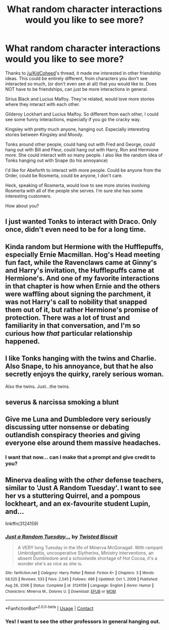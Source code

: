 #+TITLE: What random character interactions would you like to see more?

* What random character interactions would you like to see more?
:PROPERTIES:
:Author: NotSoSnarky
:Score: 10
:DateUnix: 1620601893.0
:DateShort: 2021-May-10
:FlairText: Discussion
:END:
Thanks to [[/u/KidCoheed]]'s thread, it made me interested in other friendship ideas. This could be entirely different, from characters you don't see interacted so much, (or don't even see at all) that you would like to. Does NOT have to be friendships, can just be more interactions in general.

Sirius Black and Lucius Malfoy. They're related, would love more stories where they interact with each other.

Gilderoy Lockhart and Lucius Malfoy. So different from each other, I could see some funny interactions, especially if you go the cracky way.

Kingsley with pretty much anyone, hanging out. Especially interesting stories between Kingsley and Moody.

Tonks around other people, could hang out with Fred and George, could hang out with Bill and Fleur, could hang out with Harry, Ron and Hermione more. She could interact with so many people. I also like the random idea of Tonks hanging out with Snape (to his annoyance)

I'd like for Abeforth to interact with more people. Could be anyone from the Order, could be Rosmerta, could be anyone, I don't care.

Heck, speaking of Rosmerta, would love to see more stories involving Rosmerta with all of the people she serves. I'm sure she has some interesting customers.

How about you?


** I just wanted Tonks to interact with Draco. Only once, didn't even need to be for a long time.
:PROPERTIES:
:Author: creampielover13
:Score: 9
:DateUnix: 1620616164.0
:DateShort: 2021-May-10
:END:


** Kinda random but Hermione with the Hufflepuffs, especially Ernie Macmillan. Hog's Head meeting fun fact, while the Ravenclaws came at Ginny's and Harry's invitation, the Hufflepuffs came at Hermione's. And one of my favorite interactions in that chapter is how when Ernie and the others were waffling about signing the parchment, it was not Harry's call to nobility that snapped them out of it, but rather Hermione's promise of protection. There was a lot of trust and familiarity in that conversation, and I'm so curious how /that/ particular relationship happened.
:PROPERTIES:
:Author: BlueThePineapple
:Score: 6
:DateUnix: 1620608761.0
:DateShort: 2021-May-10
:END:


** I like Tonks hanging with the twins and Charlie. Also Snape, to his annoyance, but that he also secretly enjoys the quirky, rarely serious woman.

Also the twins. Just...the twins.
:PROPERTIES:
:Author: SavageCuntmuffin
:Score: 10
:DateUnix: 1620602115.0
:DateShort: 2021-May-10
:END:


** severus & narcissa smoking a blunt
:PROPERTIES:
:Author: j3llyf1shh
:Score: 3
:DateUnix: 1620621749.0
:DateShort: 2021-May-10
:END:


** Give me Luna and Dumbledore very seriously discussing utter nonsense or debating outlandish conspiracy theories and giving everyone else around them massive headaches.
:PROPERTIES:
:Author: Hesperion45
:Score: 3
:DateUnix: 1620637168.0
:DateShort: 2021-May-10
:END:

*** I want that now... can I make that a prompt and give credit to you?
:PROPERTIES:
:Author: NotSoSnarky
:Score: 2
:DateUnix: 1620666944.0
:DateShort: 2021-May-10
:END:


** Minerva dealing with the /other/ defense teachers, similar to 'Just A Random Tuesday'. I want to see her vs a stuttering Quirrel, and a pompous lockheart, and an ex-favourite student Lupin, and...

linkffn(3124159)
:PROPERTIES:
:Author: hrmdurr
:Score: 1
:DateUnix: 1620627375.0
:DateShort: 2021-May-10
:END:

*** [[https://www.fanfiction.net/s/3124159/1/][*/Just a Random Tuesday.../*]] by [[https://www.fanfiction.net/u/957547/Twisted-Biscuit][/Twisted Biscuit/]]

#+begin_quote
  A VERY long Tuesday in the life of Minerva McGonagall. With rampant Umbridgeitis, uncooperative Slytherins, Ministry interventions, an absent Dumbledore and a schoolwide shortage of Hot Cocoa, it's a wonder she's as nice as she is.
#+end_quote

^{/Site/:} ^{fanfiction.net} ^{*|*} ^{/Category/:} ^{Harry} ^{Potter} ^{*|*} ^{/Rated/:} ^{Fiction} ^{K+} ^{*|*} ^{/Chapters/:} ^{3} ^{*|*} ^{/Words/:} ^{58,525} ^{*|*} ^{/Reviews/:} ^{533} ^{*|*} ^{/Favs/:} ^{2,545} ^{*|*} ^{/Follows/:} ^{496} ^{*|*} ^{/Updated/:} ^{Oct} ^{1,} ^{2006} ^{*|*} ^{/Published/:} ^{Aug} ^{26,} ^{2006} ^{*|*} ^{/Status/:} ^{Complete} ^{*|*} ^{/id/:} ^{3124159} ^{*|*} ^{/Language/:} ^{English} ^{*|*} ^{/Genre/:} ^{Humor} ^{*|*} ^{/Characters/:} ^{Minerva} ^{M.,} ^{Dolores} ^{U.} ^{*|*} ^{/Download/:} ^{[[http://www.ff2ebook.com/old/ffn-bot/index.php?id=3124159&source=ff&filetype=epub][EPUB]]} ^{or} ^{[[http://www.ff2ebook.com/old/ffn-bot/index.php?id=3124159&source=ff&filetype=mobi][MOBI]]}

--------------

*FanfictionBot*^{2.0.0-beta} | [[https://github.com/FanfictionBot/reddit-ffn-bot/wiki/Usage][Usage]] | [[https://www.reddit.com/message/compose?to=tusing][Contact]]
:PROPERTIES:
:Author: FanfictionBot
:Score: 1
:DateUnix: 1620627396.0
:DateShort: 2021-May-10
:END:


*** Yes! I want to see the other professors in general hanging out.
:PROPERTIES:
:Author: NotSoSnarky
:Score: 1
:DateUnix: 1620627649.0
:DateShort: 2021-May-10
:END:
